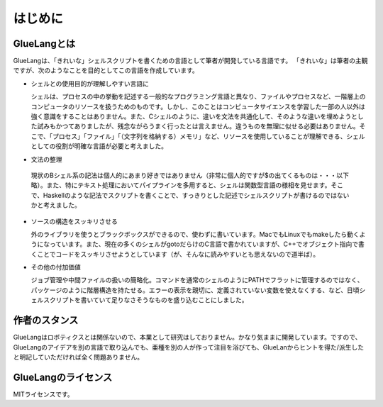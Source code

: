 ==================================
はじめに
==================================

GlueLangとは
==================================

GlueLangは、「きれいな」シェルスクリプトを書くための言語として筆者が開発している言語です。
「きれいな」は筆者の主観ですが、次のようなことを目的としてこの言語を作成しています。

* シェルとの使用目的が理解しやすい言語に

  シェルは、プロセスの中の挙動を記述する一般的なプログラミング言語と異なり、ファイルやプロセスなど、一階層上のコンピュータのリソースを扱うためのものです。しかし、このことはコンピュータサイエンスを学習した一部の人以外は強く意識をすることはありません。また、Cシェルのように、違いを文法を共通化して、そのような違いを埋めようとした試みもかつてありましたが、残念ながらうまく行ったとは言えません。違うものを無理に似せる必要はありません。そこで、「プロセス」「ファイル」「（文字列を格納する）メモリ」など、リソースを使用していることが理解できる、シェルとしての役割が明確な言語が必要と考えました。

* 文法の整理

 現状のBシェル系の記法は個人的にあまり好きではありません（非常に個人的ですが$の出てくるものは・・・以下略）。また、特にテキスト処理においてパイプラインを多用すると、シェルは関数型言語の様相を見せます。そこで、Haskellのような記法でスクリプトを書くことで、すっきりとした記述でシェルスクリプトが書けるのではないかと考えました。

* ソースの構造をスッキリさせる

  外のライブラリを使うとブラックボックスができるので、使わずに書いています。MacでもLinuxでもmakeしたら動くようになっています。また、現在の多くのシェルがgotoだらけのC言語で書かれていますが、C++でオブジェクト指向で書くことでコードをスッキリさせようとしています（が、そんなに読みやすいとも思えないので道半ば）。

* その他の付加価値

  ジョブ管理や中間ファイルの扱いの簡略化。コマンドを通常のシェルのようにPATHでフラットに管理するのではなく、パッケージのように階層構造を持たせる。エラーの表示を親切に、定義されていない変数を使えなくする、など、日頃シェルスクリプトを書いていて足りなさそうなものを盛り込むことにしました。

作者のスタンス
==================================

GlueLangはロボティクスとは関係ないので、本業として研究はしておりません。かなり気ままに開発しています。ですので、GlueLangのアイデアを別の言語で取り込んでも、亜種を別の人が作って注目を浴びても、GlueLanからヒントを得た/派生したと明記していただければ全く問題ありません。


GlueLangのライセンス
==================================

MITライセンスです。
